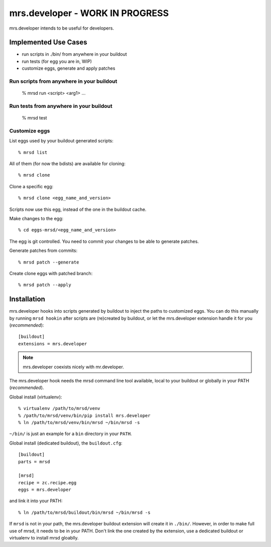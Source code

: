 ==================================
 mrs.developer - WORK IN PROGRESS
==================================

mrs.developer intends to be useful for developers.


Implemented Use Cases
=====================

- run scripts in ./bin/ from anywhere in your buildout
- run tests (for egg you are in, WIP)
- customize eggs, generate and apply patches


Run scripts from anywhere in your buildout
------------------------------------------

    % mrsd run <script> <arg1> ...

Run tests from anywhere in your buildout
----------------------------------------

    % mrsd test

Customize eggs
--------------

List eggs used by your buildout generated scripts::

    % mrsd list

All of them (for now the bdists) are available for cloning::

    % mrsd clone

Clone a specific egg::

    % mrsd clone <egg_name_and_version>

Scripts now use this egg, instead of the one in the buildout cache.

Make changes to the egg::

    % cd eggs-mrsd/<egg_name_and_version>

The egg is git controlled. You need to commit your changes to be able to
generate patches.

Generate patches from commits::

    % mrsd patch --generate

Create clone eggs with patched branch::

    % mrsd patch --apply


Installation
============

mrs.developer hooks into scripts generated by buildout to inject the paths to
customized eggs. You can do this manually by running ``mrsd hookin`` after
scripts are (re)created by buildout, or let the mrs.developer extension handle
it for you (*recommended*)::

    [buildout]
    extensions = mrs.developer

.. note:: mrs.developer coexists nicely with mr.developer.

The mrs.developer hook needs the mrsd command line tool available, local to
your buildout or globally in your PATH (*recommended*).

Global install (virtualenv)::

    % virtualenv /path/to/mrsd/venv
    % /path/to/mrsd/venv/bin/pip install mrs.developer
    % ln /path/to/mrsd/venv/bin/mrsd ~/bin/mrsd -s

``~/bin/`` is just an example for a ``bin`` directory in your ``PATH``.

Global install (dedicated buildout), the ``buildout.cfg``::

    [buildout]
    parts = mrsd

    [mrsd]
    recipe = zc.recipe.egg
    eggs = mrs.developer

and link it into your PATH::

    % ln /path/to/mrsd/buildout/bin/mrsd ~/bin/mrsd -s

If ``mrsd`` is not in your path, the mrs.developer buildout extension will
create it in ``./bin/``. However, in order to make full use of mrsd, it needs
to be in your PATH. Don't link the one created by the extension, use a
dedicated buildout or virtualenv to install mrsd gloablly.
